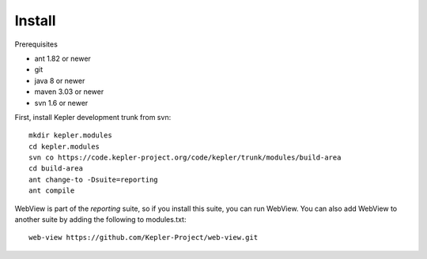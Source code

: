 
Install
=======

Prerequisites

* ant 1.82 or newer
* git 
* java 8 or newer
* maven 3.03 or newer
* svn 1.6 or newer

First, install Kepler development trunk from svn::

 mkdir kepler.modules
 cd kepler.modules
 svn co https://code.kepler-project.org/code/kepler/trunk/modules/build-area
 cd build-area
 ant change-to -Dsuite=reporting
 ant compile

WebView is part of the `reporting` suite, so if you install this suite,
you can run WebView. You can also add WebView to another suite by adding
the following to modules.txt::

 web-view https://github.com/Kepler-Project/web-view.git
